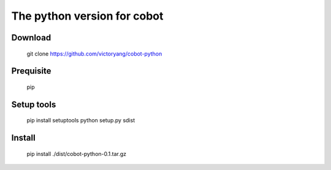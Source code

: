 The python version for cobot
============================

Download
--------
    git clone https://github.com/victoryang/cobot-python

Prequisite
----------
    pip

Setup tools
-----------
    pip install setuptools
    python setup.py sdist

Install
-------
    pip install ./dist/cobot-python-0.1.tar.gz
